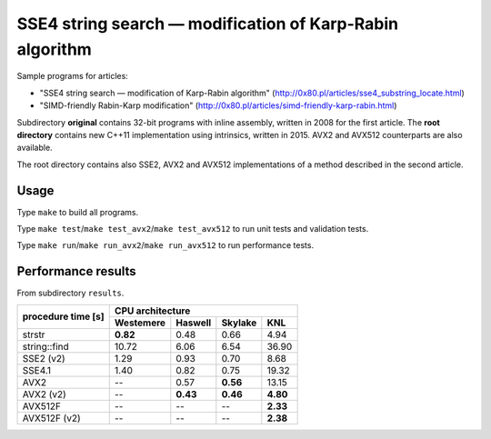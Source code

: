 ========================================================================
    SSE4 string search — modification of Karp-Rabin algorithm
========================================================================

Sample programs for articles:

* "SSE4 string search — modification of Karp-Rabin algorithm"
  (http://0x80.pl/articles/sse4_substring_locate.html)

* "SIMD-friendly Rabin-Karp modification"
  (http://0x80.pl/articles/simd-friendly-karp-rabin.html)

Subdirectory **original** contains 32-bit programs with inline assembly,
written in 2008 for the first article.  The **root directory** contains
new C++11 implementation using intrinsics, written in 2015. AVX2 and
AVX512 counterparts are also available.

The root directory contains also SSE2, AVX2 and AVX512 implementations
of a method described in the second article.


Usage
------------------------------------------------------------------------

Type ``make`` to build all programs.

Type ``make test``/``make test_avx2``/``make test_avx512`` to run unit
tests and validation tests.

Type ``make run``/``make run_avx2``/``make run_avx512`` to run performance
tests.


Performance results
------------------------------------------------------------------------

From subdirectory ``results``.

+--------------+-----------------------------------------------------------+
|              | CPU architecture                                          |
| procedure    +--------------+--------------+--------------+--------------+
| time [s]     | Westemere    | Haswell      | Skylake      | KNL          |
+==============+==============+==============+==============+==============+
| strstr       |  **0.82**    |    0.48      |    0.66      |    4.94      |
+--------------+--------------+--------------+--------------+--------------+
| string::find |   10.72      |    6.06      |    6.54      |   36.90      |
+--------------+--------------+--------------+--------------+--------------+
| SSE2 (v2)    |    1.29      |    0.93      |    0.70      |    8.68      |
+--------------+--------------+--------------+--------------+--------------+
| SSE4.1       |    1.40      |    0.82      |    0.75      |   19.32      |
+--------------+--------------+--------------+--------------+--------------+
| AVX2         |    --        |    0.57      |  **0.56**    |   13.15      |
+--------------+--------------+--------------+--------------+--------------+
| AVX2 (v2)    |    --        |  **0.43**    |  **0.46**    |  **4.80**    |
+--------------+--------------+--------------+--------------+--------------+
| AVX512F      |    --        |    --        |    --        |  **2.33**    |
+--------------+--------------+--------------+--------------+--------------+
| AVX512F (v2) |    --        |    --        |    --        |  **2.38**    |
+--------------+--------------+--------------+--------------+--------------+
